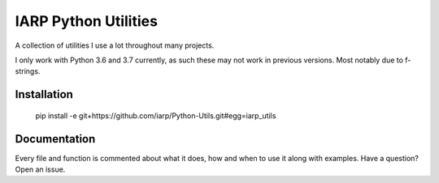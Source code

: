 =====================
IARP Python Utilities
=====================

A collection of utilities I use a lot throughout many projects.

I only work with Python 3.6 and 3.7 currently, as such these may not work in
previous versions. Most notably due to f-strings.

Installation
============

    pip install -e git+https://github.com/iarp/Python-Utils.git#egg=iarp_utils

Documentation
=============

Every file and function is commented about what it does, how and when to use
it along with examples. Have a question? Open an issue.
